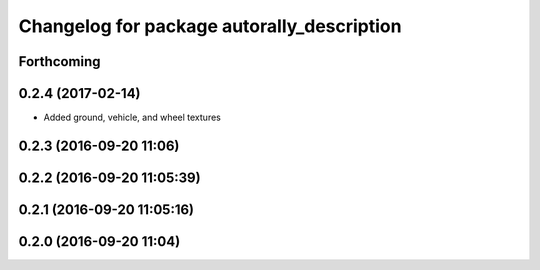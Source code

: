 ^^^^^^^^^^^^^^^^^^^^^^^^^^^^^^^^^^^^^^^^^^^
Changelog for package autorally_description
^^^^^^^^^^^^^^^^^^^^^^^^^^^^^^^^^^^^^^^^^^^

Forthcoming
-----------

0.2.4 (2017-02-14)
------------------
* Added ground, vehicle, and wheel textures

0.2.3 (2016-09-20 11:06)
------------------------

0.2.2 (2016-09-20 11:05:39)
---------------------------

0.2.1 (2016-09-20 11:05:16)
---------------------------

0.2.0 (2016-09-20 11:04)
------------------------